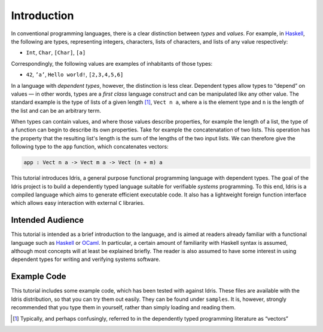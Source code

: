 .. _sect-intro:

************
Introduction
************

In conventional programming languages, there is a clear distinction
between *types* and *values*. For example, in `Haskell
<http://www.haskell.org>`_, the following are types, representing
integers, characters, lists of characters, and lists of any value
respectively:

-  ``Int``, ``Char``, ``[Char]``, ``[a]``

Correspondingly, the following values are examples of inhabitants of
those types:

-  ``42``, ``’a’``, ``Hello world!``, ``[2,3,4,5,6]``

In a language with *dependent types*, however, the distinction is less
clear. Dependent types allow types to “depend” on values — in other
words, types are a *first class* language construct and can be
manipulated like any other value. The standard example is the type of
lists of a given length [1]_, ``Vect n a``, where ``a`` is the element
type and ``n`` is the length of the list and can be an arbitrary term.

When types can contain values, and where those values describe
properties, for example the length of a list, the type of a function
can begin to describe its own properties. Take for example the
concatenatation of two lists. This operation has the property that the
resulting list's length is the sum of the lengths of the two input
lists. We can therefore give the following type to the ``app``
function, which concatenates vectors:

.. code-block:: idris

    app : Vect n a -> Vect m a -> Vect (n + m) a

This tutorial introduces Idris, a general purpose functional
programming language with dependent types. The goal of the Idris
project is to build a dependently typed language suitable for
verifiable *systems* programming. To this end, Idris is a compiled
language which aims to generate efficient executable code. It also has
a lightweight foreign function interface which allows easy interaction
with external ``C`` libraries.

Intended Audience
=================

This tutorial is intended as a brief introduction to the language, and
is aimed at readers already familiar with a functional language such
as `Haskell <http://www.haskell.org>`_ or `OCaml <http://ocaml.org>`_.
In particular, a certain amount of familiarity with Haskell syntax is
assumed, although most concepts will at least be explained
briefly. The reader is also assumed to have some interest in using
dependent types for writing and verifying systems software.

Example Code
============

This tutorial includes some example code, which has been tested with
against Idris. These files are available with the Idris distribution,
so that you can try them out easily. They can be found under
``samples``. It is, however, strongly recommended that you type
them in yourself, rather than simply loading and reading them.

.. [1]
   Typically, and perhaps confusingly, referred to in the dependently
   typed programming literature as “vectors”
